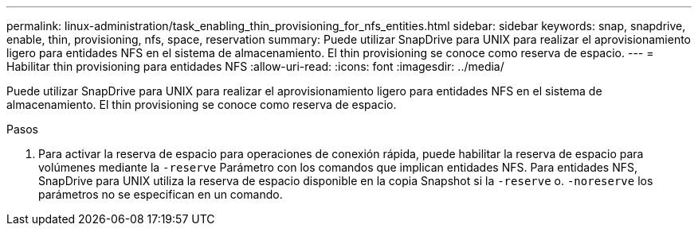 ---
permalink: linux-administration/task_enabling_thin_provisioning_for_nfs_entities.html 
sidebar: sidebar 
keywords: snap, snapdrive, enable, thin, provisioning, nfs, space, reservation 
summary: Puede utilizar SnapDrive para UNIX para realizar el aprovisionamiento ligero para entidades NFS en el sistema de almacenamiento. El thin provisioning se conoce como reserva de espacio. 
---
= Habilitar thin provisioning para entidades NFS
:allow-uri-read: 
:icons: font
:imagesdir: ../media/


[role="lead"]
Puede utilizar SnapDrive para UNIX para realizar el aprovisionamiento ligero para entidades NFS en el sistema de almacenamiento. El thin provisioning se conoce como reserva de espacio.

.Pasos
. Para activar la reserva de espacio para operaciones de conexión rápida, puede habilitar la reserva de espacio para volúmenes mediante la `-reserve` Parámetro con los comandos que implican entidades NFS. Para entidades NFS, SnapDrive para UNIX utiliza la reserva de espacio disponible en la copia Snapshot si la `-reserve` o. `-noreserve` los parámetros no se especifican en un comando.

